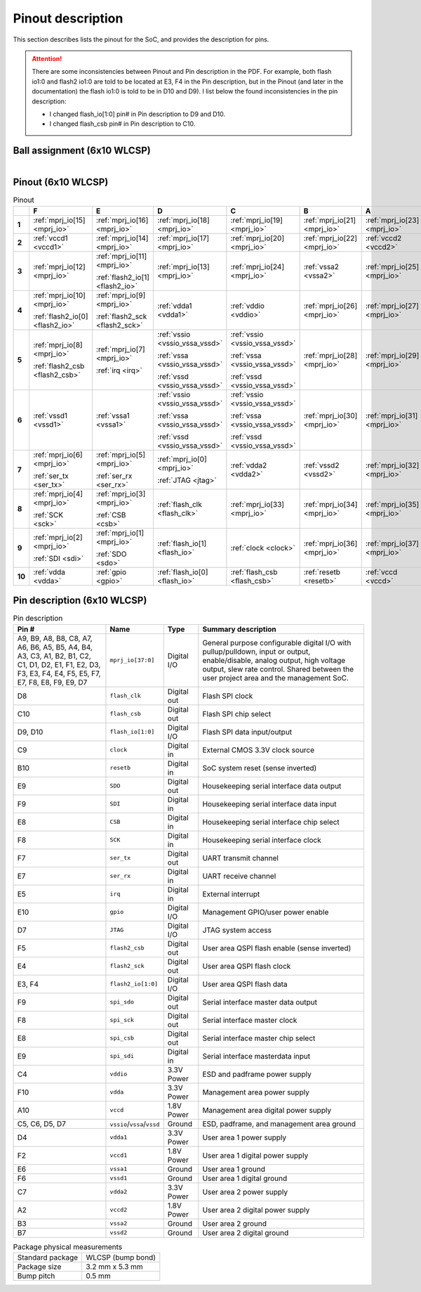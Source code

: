 Pinout description
==================

This section describes lists the pinout for the SoC, and provides the description for pins.

.. attention::

    There are some inconsistencies between Pinout and Pin description in the PDF.
    For example, both flash io1:0 and flash2 io1:0 are told to be located at E3, F4 in the Pin description, but in the Pinout (and later in the documentation) the flash io1:0 is told to be in D10 and D9).
    I list below the found inconsistencies in the pin description:

    * I changed flash_io[1:0] pin# in Pin description to D9 and D10.
    * I changed flash_csb pin# in Pin description to C10.

Ball assignment (6x10 WLCSP)
----------------------------

.. figure:: _static/package_as_viewed_from_the_bottom.svg
    :width: 30%
    :align: left

Pinout (6x10 WLCSP)
-------------------

.. list-table:: Pinout
    :name: pinout
    :header-rows: 1
    :stub-columns: 1

    * -
      - F
      - E
      - D
      - C
      - B
      - A
    * - 1
      - :ref:`mprj_io[15] <mprj_io>`
      - :ref:`mprj_io[16] <mprj_io>`
      - :ref:`mprj_io[18] <mprj_io>`
      - :ref:`mprj_io[19] <mprj_io>`
      - :ref:`mprj_io[21] <mprj_io>`
      - :ref:`mprj_io[23] <mprj_io>`
    * - 2
      - :ref:`vccd1 <vccd1>`
      - :ref:`mprj_io[14] <mprj_io>`
      - :ref:`mprj_io[17] <mprj_io>`
      - :ref:`mprj_io[20] <mprj_io>`
      - :ref:`mprj_io[22] <mprj_io>`
      - :ref:`vccd2 <vccd2>`
    * - 3
      - :ref:`mprj_io[12] <mprj_io>`
      - :ref:`mprj_io[11] <mprj_io>`

        :ref:`flash2_io[1] <flash2_io>`
      - :ref:`mprj_io[13] <mprj_io>`
      - :ref:`mprj_io[24] <mprj_io>`
      - :ref:`vssa2 <vssa2>`
      - :ref:`mprj_io[25] <mprj_io>`
    * - 4
      - :ref:`mprj_io[10] <mprj_io>`

        :ref:`flash2_io[0] <flash2_io>`
      - :ref:`mprj_io[9] <mprj_io>`

        :ref:`flash2_sck <flash2_sck>`
      - :ref:`vdda1 <vdda1>`
      - :ref:`vddio <vddio>`
      - :ref:`mprj_io[26] <mprj_io>`
      - :ref:`mprj_io[27] <mprj_io>`
    * - 5
      - :ref:`mprj_io[8] <mprj_io>`

        :ref:`flash2_csb <flash2_csb>`
      - :ref:`mprj_io[7] <mprj_io>`

        :ref:`irq <irq>`
      - :ref:`vssio <vssio_vssa_vssd>`

        :ref:`vssa <vssio_vssa_vssd>`

        :ref:`vssd <vssio_vssa_vssd>`
      - :ref:`vssio <vssio_vssa_vssd>`

        :ref:`vssa <vssio_vssa_vssd>`

        :ref:`vssd <vssio_vssa_vssd>`
      - :ref:`mprj_io[28] <mprj_io>`
      - :ref:`mprj_io[29] <mprj_io>`
    * - 6
      - :ref:`vssd1 <vssd1>`
      - :ref:`vssa1 <vssa1>`
      - :ref:`vssio <vssio_vssa_vssd>`

        :ref:`vssa <vssio_vssa_vssd>`

        :ref:`vssd <vssio_vssa_vssd>`
      - :ref:`vssio <vssio_vssa_vssd>`

        :ref:`vssa <vssio_vssa_vssd>`

        :ref:`vssd <vssio_vssa_vssd>`
      - :ref:`mprj_io[30] <mprj_io>`
      - :ref:`mprj_io[31] <mprj_io>`
    * - 7
      - :ref:`mprj_io[6] <mprj_io>`

        :ref:`ser_tx <ser_tx>`
      - :ref:`mprj_io[5] <mprj_io>`

        :ref:`ser_rx <ser_rx>`
      - :ref:`mprj_io[0] <mprj_io>`

        :ref:`JTAG <jtag>`
      - :ref:`vdda2 <vdda2>`
      - :ref:`vssd2 <vssd2>`
      - :ref:`mprj_io[32] <mprj_io>`
    * - 8
      - :ref:`mprj_io[4] <mprj_io>`

        :ref:`SCK <sck>`
      - :ref:`mprj_io[3] <mprj_io>`

        :ref:`CSB <csb>`
      - :ref:`flash_clk <flash_clk>`
      - :ref:`mprj_io[33] <mprj_io>`
      - :ref:`mprj_io[34] <mprj_io>`
      - :ref:`mprj_io[35] <mprj_io>`
    * - 9
      - :ref:`mprj_io[2] <mprj_io>`

        :ref:`SDI <sdi>`
      - :ref:`mprj_io[1] <mprj_io>`

        :ref:`SDO <sdo>`
      - :ref:`flash_io[1] <flash_io>`
      - :ref:`clock <clock>`
      - :ref:`mprj_io[36] <mprj_io>`
      - :ref:`mprj_io[37] <mprj_io>`
    * - 10
      - :ref:`vdda <vdda>`
      - :ref:`gpio <gpio>`
      - :ref:`flash_io[0] <flash_io>`
      - :ref:`flash_csb <flash_csb>`
      - :ref:`resetb <resetb>`
      - :ref:`vccd <vccd>`

Pin description (6x10 WLCSP)
----------------------------

.. list-table:: Pin description
    :name: pin-description
    :header-rows: 1

    * - Pin #
      - Name
      - Type
      - Summary description
    * - A9, B9, A8, B8, C8, A7, A6, B6, A5, B5, A4, B4, A3, C3, A1, B2, B1, C2, C1, D1, D2, E1, F1, E2, D3, F3, E3, F4, E4, F5, E5, F7, E7, F8, E8, F9, E9, D7
      - .. _mprj_io:

        ``mprj_io[37:0]``
      - Digital I/O
      - General purpose configurable digital I/O with pullup/pulldown, input or output, enable/disable, analog output, high voltage output, slew rate control.
        Shared between the user project area and the management SoC.
    * - D8
      - .. _flash_clk:

        ``flash_clk``
      - Digital out
      - Flash SPI clock
    * - C10
      - .. _flash_csb:

        ``flash_csb``
      - Digital out
      - Flash SPI chip select
    * - D9, D10
      - .. _flash_io:

        ``flash_io[1:0]``
      - Digital I/O
      - Flash SPI data input/output
    * - C9
      - .. _clock:

        ``clock``
      - Digital in
      - External CMOS 3.3V clock source
    * - B10
      - .. _resetb:

        ``resetb``
      - Digital in
      - SoC system reset (sense inverted)
    * - E9
      - .. _sdo:

        ``SDO``
      - Digital out
      - Housekeeping serial interface data output
    * - F9
      - .. _sdi:

        ``SDI``
      - Digital in
      - Housekeeping serial interface data input
    * - E8
      - .. _csb:

        ``CSB``
      - Digital in
      - Housekeeping serial interface chip select
    * - F8
      - .. _sck:

        ``SCK``
      - Digital in
      - Housekeeping serial interface clock
    * - F7
      - .. _ser_tx:

        ``ser_tx``
      - Digital out
      - UART transmit channel
    * - E7
      - .. _ser_rx:

        ``ser_rx``
      - Digital in
      - UART receive channel
    * - E5
      - .. _irq:

        ``irq``
      - Digital in
      - External interrupt
    * - E10
      - .. _gpio:

        ``gpio``
      - Digital I/O
      - Management GPIO/user power enable
    * - D7
      - .. _jtag:

        ``JTAG``
      - Digital I/O
      - JTAG system access
    * - F5
      - .. _flash2_csb:

        ``flash2_csb``
      - Digital out
      - User area QSPI flash enable (sense inverted)
    * - E4
      - .. _flash2_sck:

        ``flash2_sck``
      - Digital out
      - User area QSPI flash clock
    * - E3, F4
      - .. _flash2_io:

        ``flash2_io[1:0]``
      - Digital I/O
      - User area QSPI flash data
    * - F9
      - .. _spi_sdo:

        ``spi_sdo``
      - Digital out
      - Serial interface master data output
    * - F8
      - .. _spi_sck:

        ``spi_sck``
      - Digital out
      - Serial interface master clock
    * - E8
      - .. _spi_csb:

        ``spi_csb``
      - Digital out
      - Serial interface master chip select
    * - E9
      - .. _spi_sdi:

        ``spi_sdi``
      - Digital in
      - Serial interface masterdata input
    * - C4
      - .. _vddio:

        ``vddio``
      - 3.3V Power
      - ESD and padframe power supply
    * - F10
      - .. _vdda:

        ``vdda``
      - 3.3V Power
      - Management area power supply
    * - A10
      - .. _vccd:

        ``vccd``
      - 1.8V Power
      - Management area digital power supply
    * - C5, C6, D5, D7
      - .. _vssio_vssa_vssd:

        ``vssio``/``vssa``/``vssd``
      - Ground
      - ESD, padframe, and management area ground
    * - D4
      - .. _vdda1:

        ``vdda1``
      - 3.3V Power
      - User area 1 power supply
    * - F2
      - .. _vccd1:

        ``vccd1``
      - 1.8V Power
      - User area 1 digital power supply
    * - E6
      - .. _vssa1:

        ``vssa1``
      - Ground
      - User area 1 ground
    * - F6
      - .. _vssd1:

        ``vssd1``
      - Ground
      - User area 1 digital ground
    * - C7
      - .. _vdda2:

        ``vdda2``
      - 3.3V Power
      - User area 2 power supply
    * - A2
      - .. _vccd2:

        ``vccd2``
      - 1.8V Power
      - User area 2 digital power supply
    * - B3
      - .. _vssa2:

        ``vssa2``
      - Ground
      - User area 2 ground
    * - B7
      - .. _vssd2:

        ``vssd2``
      - Ground
      - User area 2 digital ground

.. list-table:: Package physical measurements
    :name: wlcsp-physical-measurements

    * - Standard package
      - WLCSP (bump bond)
    * - Package size
      - 3.2 mm x 5.3 mm
    * - Bump pitch
      - 0.5 mm

